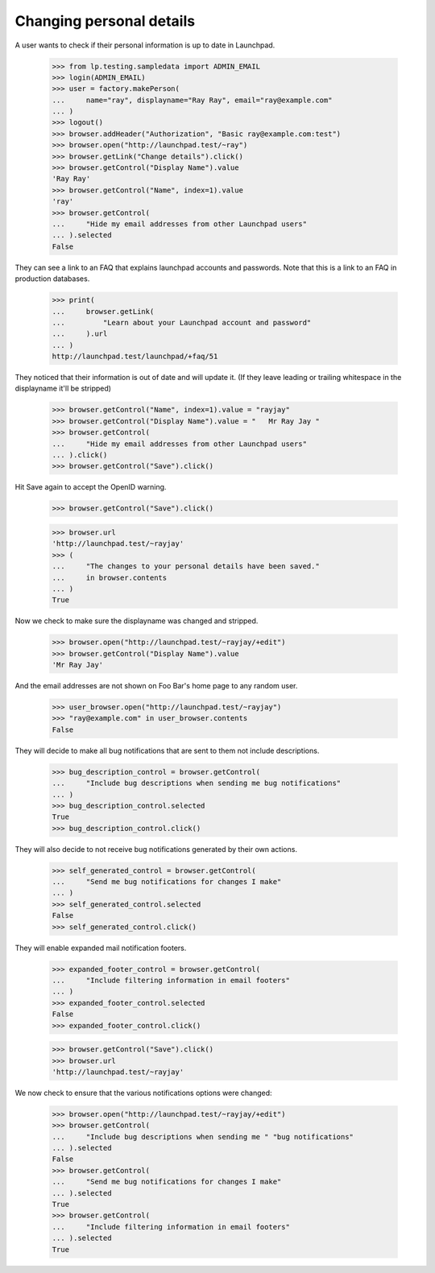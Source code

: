 Changing personal details
=========================

A user wants to check if their personal information is up to date in
Launchpad.

    >>> from lp.testing.sampledata import ADMIN_EMAIL
    >>> login(ADMIN_EMAIL)
    >>> user = factory.makePerson(
    ...     name="ray", displayname="Ray Ray", email="ray@example.com"
    ... )
    >>> logout()
    >>> browser.addHeader("Authorization", "Basic ray@example.com:test")
    >>> browser.open("http://launchpad.test/~ray")
    >>> browser.getLink("Change details").click()
    >>> browser.getControl("Display Name").value
    'Ray Ray'
    >>> browser.getControl("Name", index=1).value
    'ray'
    >>> browser.getControl(
    ...     "Hide my email addresses from other Launchpad users"
    ... ).selected
    False

They can see a link to an FAQ that explains launchpad accounts and passwords.
Note that this is a link to an FAQ in production databases.

    >>> print(
    ...     browser.getLink(
    ...         "Learn about your Launchpad account and password"
    ...     ).url
    ... )
    http://launchpad.test/launchpad/+faq/51

They noticed that their information is out of date and will update it.
(If they leave leading or trailing whitespace in the displayname it'll
be stripped)

    >>> browser.getControl("Name", index=1).value = "rayjay"
    >>> browser.getControl("Display Name").value = "   Mr Ray Jay "
    >>> browser.getControl(
    ...     "Hide my email addresses from other Launchpad users"
    ... ).click()
    >>> browser.getControl("Save").click()

Hit Save again to accept the OpenID warning.

    >>> browser.getControl("Save").click()

    >>> browser.url
    'http://launchpad.test/~rayjay'
    >>> (
    ...     "The changes to your personal details have been saved."
    ...     in browser.contents
    ... )
    True

Now we check to make sure the displayname was changed and stripped.

    >>> browser.open("http://launchpad.test/~rayjay/+edit")
    >>> browser.getControl("Display Name").value
    'Mr Ray Jay'

And the email addresses are not shown on Foo Bar's home page to any random
user.

    >>> user_browser.open("http://launchpad.test/~rayjay")
    >>> "ray@example.com" in user_browser.contents
    False

They will decide to make all bug notifications that are sent to them
not include descriptions.

    >>> bug_description_control = browser.getControl(
    ...     "Include bug descriptions when sending me bug notifications"
    ... )
    >>> bug_description_control.selected
    True
    >>> bug_description_control.click()

They will also decide to not receive bug notifications generated by their
own actions.

    >>> self_generated_control = browser.getControl(
    ...     "Send me bug notifications for changes I make"
    ... )
    >>> self_generated_control.selected
    False
    >>> self_generated_control.click()

They will enable expanded mail notification footers.

    >>> expanded_footer_control = browser.getControl(
    ...     "Include filtering information in email footers"
    ... )
    >>> expanded_footer_control.selected
    False
    >>> expanded_footer_control.click()

    >>> browser.getControl("Save").click()
    >>> browser.url
    'http://launchpad.test/~rayjay'

We now check to ensure that the various notifications options were changed:

    >>> browser.open("http://launchpad.test/~rayjay/+edit")
    >>> browser.getControl(
    ...     "Include bug descriptions when sending me " "bug notifications"
    ... ).selected
    False
    >>> browser.getControl(
    ...     "Send me bug notifications for changes I make"
    ... ).selected
    True
    >>> browser.getControl(
    ...     "Include filtering information in email footers"
    ... ).selected
    True
